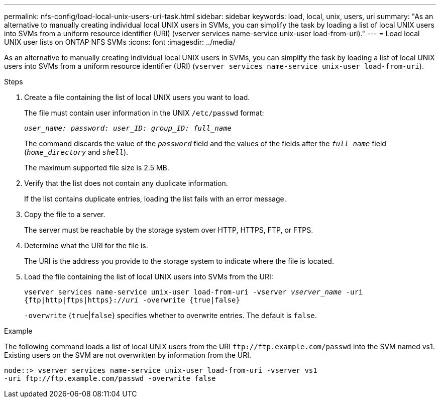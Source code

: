---
permalink: nfs-config/load-local-unix-users-uri-task.html
sidebar: sidebar
keywords: load, local, unix, users, uri
summary: "As an alternative to manually creating individual local UNIX users in SVMs, you can simplify the task by loading a list of local UNIX users into SVMs from a uniform resource identifier (URI) (vserver services name-service unix-user load-from-uri)."
---
= Load local UNIX user lists on ONTAP NFS SVMs
:icons: font
:imagesdir: ../media/

[.lead]
As an alternative to manually creating individual local UNIX users in SVMs, you can simplify the task by loading a list of local UNIX users into SVMs from a uniform resource identifier (URI) (`vserver services name-service unix-user load-from-uri`).

.Steps

. Create a file containing the list of local UNIX users you want to load.
+
The file must contain user information in the UNIX `/etc/passwd` format:
+
`_user_name: password: user_ID: group_ID: full_name_`
+
The command discards the value of the `_password_` field and the values of the fields after the `_full_name_` field (`_home_directory_` and `_shell_`).
+
The maximum supported file size is 2.5 MB.

. Verify that the list does not contain any duplicate information.
+
If the list contains duplicate entries, loading the list fails with an error message.

. Copy the file to a server.
+
The server must be reachable by the storage system over HTTP, HTTPS, FTP, or FTPS.

. Determine what the URI for the file is.
+
The URI is the address you provide to the storage system to indicate where the file is located.

. Load the file containing the list of local UNIX users into SVMs from the URI:
+
`vserver services name-service unix-user load-from-uri -vserver _vserver_name_ -uri {ftp|http|ftps|https}://_uri_ -overwrite {true|false}`
+
`-overwrite` {`true`|`false`} specifies whether to overwrite entries. The default is `false`.

.Example

The following command loads a list of local UNIX users from the URI `+ftp://ftp.example.com/passwd+` into the SVM named vs1. Existing users on the SVM are not overwritten by information from the URI.

----
node::> vserver services name-service unix-user load-from-uri -vserver vs1
-uri ftp://ftp.example.com/passwd -overwrite false
----

// 2025 May 23, ONTAPDOC-2982